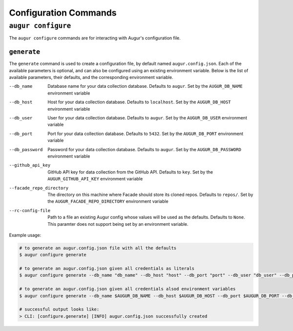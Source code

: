 =======================
Configuration Commands
=======================

``augur configure``
====================
The ``augur configure`` commands are for interacting with Augur's configuration file. 

``generate``
------------
The ``generate`` command is used to create a configuration file, by default named ``augur.config.json``.
Each of the available parameters is optional, and can also be configured using an existing environment variable.
Below is the list of available parameters, their defaults, and the corresponding environment variable.

--db_name       Database name for your data collection database. Defaults to ``augur``. Set by the ``AUGUR_DB_NAME`` environment variable

--db_host       Host for your data collection database. Defaults to ``localhost``. Set by the ``AUGUR_DB_HOST`` environment variable

--db_user       User for your data collection database. Defaults to ``augur``. Set by the ``AUGUR_DB_USER`` environment variable

--db_port       Port for your data collection database. Defaults to ``5432``. Set by the ``AUGUR_DB_PORT`` environment variable

--db_password       Password for your data collection database. Defaults to ``augur``. Set by the ``AUGUR_DB_PASSWORD`` environment variable

--github_api_key        GitHub API key for data collection from the GitHub API. Defaults to ``key``. Set by the ``AUGUR_GITHUB_API_KEY`` environment variable

--facade_repo_directory     The directory on this machine where Facade should store its cloned repos. Defaults to ``repos/``. Set by the ``AUGUR_FACADE_REPO_DIRECTORY`` environment variable

--rc-config-file        Path to a file an existing Augur config whose values will be used as the defaults. Defaults to ``None``. This paramter does not support being set by an environment variable.

Example usage\:

.. code-block:: bash

  # to generate an augur.config.json file with all the defaults
  $ augur configure generate

  # to generate an augur.config.json given all credentials as literals
  $ augur configure generate --db_name "db_name" --db_host "host" --db_port "port" --db_user "db_user" --db_password "password" --github_api_key "github_api_key" --facade_repo_directory "facade_repo_directory"

  # to generate an augur.config.json given all credentials alsod environment variables
  $ augur configure generate --db_name $AUGUR_DB_NAME --db_host $AUGUR_DB_HOST --db_port $AUGUR_DB_PORT --db_user $AUGUR_DB_DB_USER --db_password $AUGUR_DB_PASSWORD --github_api_key $AUGUR_GITHUB_API_KEY --facade_repo_directory $AUGUR_FACADE_REPO_DIRECTORY

  # successful output looks like:
  > CLI: [configure.generate] [INFO] augur.config.json successfully created


